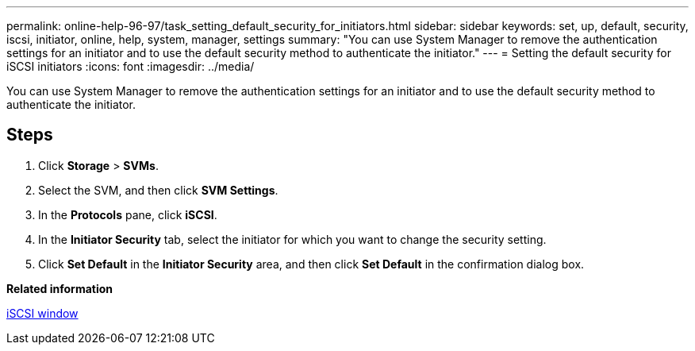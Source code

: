 ---
permalink: online-help-96-97/task_setting_default_security_for_initiators.html
sidebar: sidebar
keywords: set, up, default, security, iscsi, initiator, online, help, system, manager, settings
summary: "You can use System Manager to remove the authentication settings for an initiator and to use the default security method to authenticate the initiator."
---
= Setting the default security for iSCSI initiators
:icons: font
:imagesdir: ../media/

[.lead]
You can use System Manager to remove the authentication settings for an initiator and to use the default security method to authenticate the initiator.

== Steps

. Click *Storage* > *SVMs*.
. Select the SVM, and then click *SVM Settings*.
. In the *Protocols* pane, click *iSCSI*.
. In the *Initiator Security* tab, select the initiator for which you want to change the security setting.
. Click *Set Default* in the *Initiator Security* area, and then click *Set Default* in the confirmation dialog box.

*Related information*

xref:reference_iscsi_window.adoc[iSCSI window]
